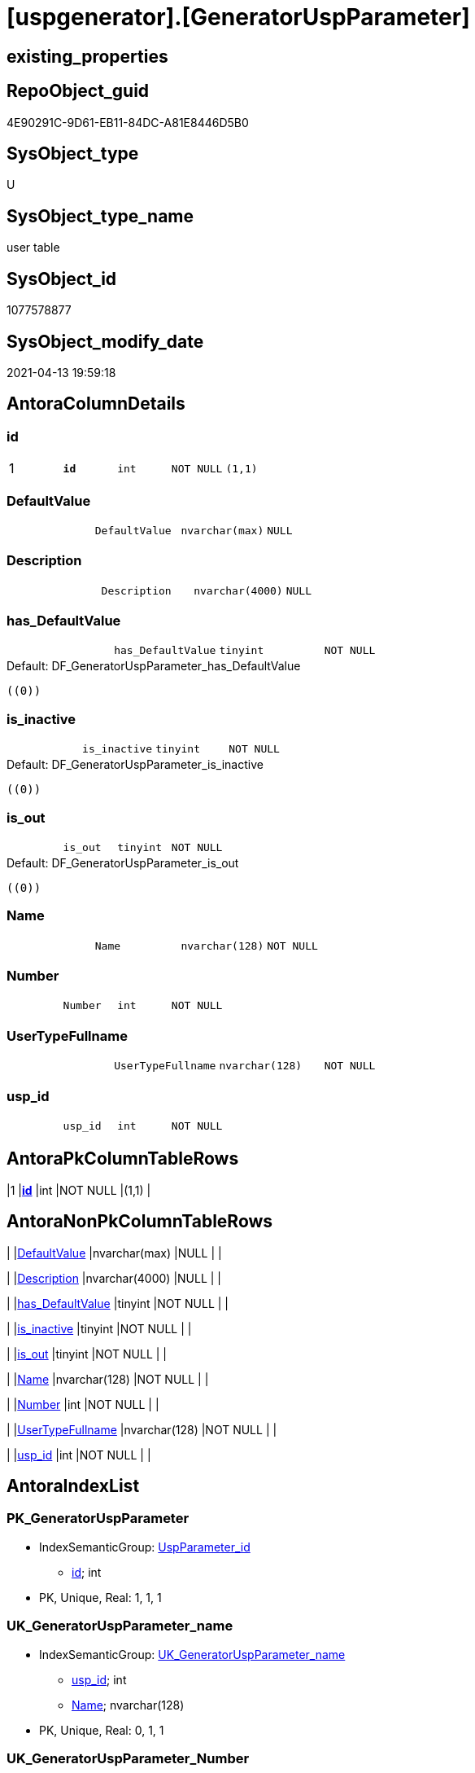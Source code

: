 = [uspgenerator].[GeneratorUspParameter]

== existing_properties

// tag::existing_properties[]
:ExistsProperty--antorareferencinglist:
:ExistsProperty--pk_index_guid:
:ExistsProperty--pk_indexpatterncolumndatatype:
:ExistsProperty--pk_indexpatterncolumnname:
:ExistsProperty--pk_indexsemanticgroup:
:ExistsProperty--FK:
:ExistsProperty--AntoraIndexList:
:ExistsProperty--Columns:
// end::existing_properties[]

== RepoObject_guid

// tag::RepoObject_guid[]
4E90291C-9D61-EB11-84DC-A81E8446D5B0
// end::RepoObject_guid[]

== SysObject_type

// tag::SysObject_type[]
U 
// end::SysObject_type[]

== SysObject_type_name

// tag::SysObject_type_name[]
user table
// end::SysObject_type_name[]

== SysObject_id

// tag::SysObject_id[]
1077578877
// end::SysObject_id[]

== SysObject_modify_date

// tag::SysObject_modify_date[]
2021-04-13 19:59:18
// end::SysObject_modify_date[]

== AntoraColumnDetails

// tag::AntoraColumnDetails[]
[[column-id]]
=== id

[cols="d,m,m,m,m,d"]
|===
|1
|*id*
|int
|NOT NULL
|(1,1)
|
|===


[[column-DefaultValue]]
=== DefaultValue

[cols="d,m,m,m,m,d"]
|===
|
|DefaultValue
|nvarchar(max)
|NULL
|
|
|===


[[column-Description]]
=== Description

[cols="d,m,m,m,m,d"]
|===
|
|Description
|nvarchar(4000)
|NULL
|
|
|===


[[column-has_DefaultValue]]
=== has_DefaultValue

[cols="d,m,m,m,m,d"]
|===
|
|has_DefaultValue
|tinyint
|NOT NULL
|
|
|===

.Default: DF_GeneratorUspParameter_has_DefaultValue
....
((0))
....


[[column-is_inactive]]
=== is_inactive

[cols="d,m,m,m,m,d"]
|===
|
|is_inactive
|tinyint
|NOT NULL
|
|
|===

.Default: DF_GeneratorUspParameter_is_inactive
....
((0))
....


[[column-is_out]]
=== is_out

[cols="d,m,m,m,m,d"]
|===
|
|is_out
|tinyint
|NOT NULL
|
|
|===

.Default: DF_GeneratorUspParameter_is_out
....
((0))
....


[[column-Name]]
=== Name

[cols="d,m,m,m,m,d"]
|===
|
|Name
|nvarchar(128)
|NOT NULL
|
|
|===


[[column-Number]]
=== Number

[cols="d,m,m,m,m,d"]
|===
|
|Number
|int
|NOT NULL
|
|
|===


[[column-UserTypeFullname]]
=== UserTypeFullname

[cols="d,m,m,m,m,d"]
|===
|
|UserTypeFullname
|nvarchar(128)
|NOT NULL
|
|
|===


[[column-usp_id]]
=== usp_id

[cols="d,m,m,m,m,d"]
|===
|
|usp_id
|int
|NOT NULL
|
|
|===


// end::AntoraColumnDetails[]

== AntoraPkColumnTableRows

// tag::AntoraPkColumnTableRows[]
|1
|*<<column-id>>*
|int
|NOT NULL
|(1,1)
|










// end::AntoraPkColumnTableRows[]

== AntoraNonPkColumnTableRows

// tag::AntoraNonPkColumnTableRows[]

|
|<<column-DefaultValue>>
|nvarchar(max)
|NULL
|
|

|
|<<column-Description>>
|nvarchar(4000)
|NULL
|
|

|
|<<column-has_DefaultValue>>
|tinyint
|NOT NULL
|
|

|
|<<column-is_inactive>>
|tinyint
|NOT NULL
|
|

|
|<<column-is_out>>
|tinyint
|NOT NULL
|
|

|
|<<column-Name>>
|nvarchar(128)
|NOT NULL
|
|

|
|<<column-Number>>
|int
|NOT NULL
|
|

|
|<<column-UserTypeFullname>>
|nvarchar(128)
|NOT NULL
|
|

|
|<<column-usp_id>>
|int
|NOT NULL
|
|

// end::AntoraNonPkColumnTableRows[]

== AntoraIndexList

// tag::AntoraIndexList[]

[[index-PK_GeneratorUspParameter]]
=== PK_GeneratorUspParameter

* IndexSemanticGroup: xref:index/IndexSemanticGroup.adoc#_uspparameter_id[UspParameter_id]
+
--
* <<column-id>>; int
--
* PK, Unique, Real: 1, 1, 1


[[index-UK_GeneratorUspParameter_name]]
=== UK_GeneratorUspParameter_name

* IndexSemanticGroup: xref:index/IndexSemanticGroup.adoc#_uk_generatoruspparameter_name[UK_GeneratorUspParameter_name]
+
--
* <<column-usp_id>>; int
* <<column-Name>>; nvarchar(128)
--
* PK, Unique, Real: 0, 1, 1


[[index-UK_GeneratorUspParameter_Number]]
=== UK_GeneratorUspParameter_Number

* IndexSemanticGroup: xref:index/IndexSemanticGroup.adoc#_uk_generatoruspparameter_number[UK_GeneratorUspParameter_Number]
+
--
* <<column-usp_id>>; int
* <<column-Number>>; int
--
* PK, Unique, Real: 0, 1, 1


[[index-idx_GeneratorUspParameter__1]]
=== idx_GeneratorUspParameter__1

* IndexSemanticGroup: xref:index/IndexSemanticGroup.adoc#_usp_id[usp_id]
+
--
* <<column-usp_id>>; int
--
* PK, Unique, Real: 0, 0, 0
* ++FK_GeneratorUspParameter_GeneratorUsp++ +
referenced: xref:uspgenerator.GeneratorUsp.adoc[], xref:uspgenerator.GeneratorUsp.adoc#index-PK_GeneratorUsp[PK_GeneratorUsp]
* is disabled

// end::AntoraIndexList[]

== AntoraParameterList

// tag::AntoraParameterList[]

// end::AntoraParameterList[]

== AdocUspSteps

// tag::adocuspsteps[]

// end::adocuspsteps[]


== AntoraReferencedList

// tag::antorareferencedlist[]

// end::antorareferencedlist[]


== AntoraReferencingList

// tag::antorareferencinglist[]
* xref:uspgenerator.GeneratorUsp_ParameterList.adoc[]
// end::antorareferencinglist[]


== exampleUsage

// tag::exampleusage[]

// end::exampleusage[]


== exampleUsage_2

// tag::exampleusage_2[]

// end::exampleusage_2[]


== exampleWrong_Usage

// tag::examplewrong_usage[]

// end::examplewrong_usage[]


== has_execution_plan_issue

// tag::has_execution_plan_issue[]

// end::has_execution_plan_issue[]


== has_get_referenced_issue

// tag::has_get_referenced_issue[]

// end::has_get_referenced_issue[]


== has_history

// tag::has_history[]

// end::has_history[]


== has_history_columns

// tag::has_history_columns[]

// end::has_history_columns[]


== is_persistence

// tag::is_persistence[]

// end::is_persistence[]


== is_persistence_check_duplicate_per_pk

// tag::is_persistence_check_duplicate_per_pk[]

// end::is_persistence_check_duplicate_per_pk[]


== is_persistence_check_for_empty_source

// tag::is_persistence_check_for_empty_source[]

// end::is_persistence_check_for_empty_source[]


== is_persistence_delete_changed

// tag::is_persistence_delete_changed[]

// end::is_persistence_delete_changed[]


== is_persistence_delete_missing

// tag::is_persistence_delete_missing[]

// end::is_persistence_delete_missing[]


== is_persistence_insert

// tag::is_persistence_insert[]

// end::is_persistence_insert[]


== is_persistence_truncate

// tag::is_persistence_truncate[]

// end::is_persistence_truncate[]


== is_persistence_update_changed

// tag::is_persistence_update_changed[]

// end::is_persistence_update_changed[]


== is_repo_managed

// tag::is_repo_managed[]

// end::is_repo_managed[]


== microsoft_database_tools_support

// tag::microsoft_database_tools_support[]

// end::microsoft_database_tools_support[]


== MS_Description

// tag::ms_description[]

// end::ms_description[]


== persistence_source_RepoObject_fullname

// tag::persistence_source_repoobject_fullname[]

// end::persistence_source_repoobject_fullname[]


== persistence_source_RepoObject_fullname2

// tag::persistence_source_repoobject_fullname2[]

// end::persistence_source_repoobject_fullname2[]


== persistence_source_RepoObject_guid

// tag::persistence_source_repoobject_guid[]

// end::persistence_source_repoobject_guid[]


== persistence_source_RepoObject_xref

// tag::persistence_source_repoobject_xref[]

// end::persistence_source_repoobject_xref[]


== pk_index_guid

// tag::pk_index_guid[]
5090291C-9D61-EB11-84DC-A81E8446D5B0
// end::pk_index_guid[]


== pk_IndexPatternColumnDatatype

// tag::pk_indexpatterncolumndatatype[]
int
// end::pk_indexpatterncolumndatatype[]


== pk_IndexPatternColumnName

// tag::pk_indexpatterncolumnname[]
id
// end::pk_indexpatterncolumnname[]


== pk_IndexSemanticGroup

// tag::pk_indexsemanticgroup[]
UspParameter_id
// end::pk_indexsemanticgroup[]


== ReferencedObjectList

// tag::referencedobjectlist[]

// end::referencedobjectlist[]


== usp_persistence_RepoObject_guid

// tag::usp_persistence_repoobject_guid[]

// end::usp_persistence_repoobject_guid[]


== UspParameters

// tag::uspparameters[]

// end::uspparameters[]


== sql_modules_definition

// tag::sql_modules_definition[]
[source,sql]
----

----
// end::sql_modules_definition[]


